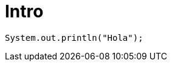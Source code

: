 = Intro
:hp-image: /covers/cover.png
:published_at: 2017-10-27
:hp-tags: CyberExilium, Blog, programacion,
:hp-alt-title: Intro

 System.out.println("Hola");